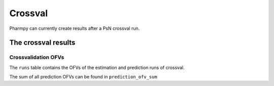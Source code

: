 ========
Crossval
========

Pharmpy can currently create results after a PsN crossval run.

~~~~~~~~~~~~~~~~~~~~
The crossval results
~~~~~~~~~~~~~~~~~~~~

Crossvalidation OFVs
~~~~~~~~~~~~~~~~~~~~

The ``runs`` table contains the OFVs of the estimation and prediction runs of crossval.

.. jupyter-execute::
    :hide-code:

    import pathlib
    from pharmpy.tools.crossval.results import psn_crossval_results
    res = psn_crossval_results(pathlib.Path('tests/testdata/psn/crossval_dir1'))
    res.runs

The sum of all prediction OFVs can be found in ``prediction_ofv_sum``

.. jupyter-execute::
    :hide-code:

    res.prediction_ofv_sum
